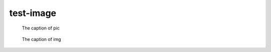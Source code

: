 test-image
==========

.. image:: rimg.png

.. figure:: rimg.png

   The caption of pic

.. image:: img.*

.. figure:: img.*

   The caption of img

.. image:: testimäge.png
